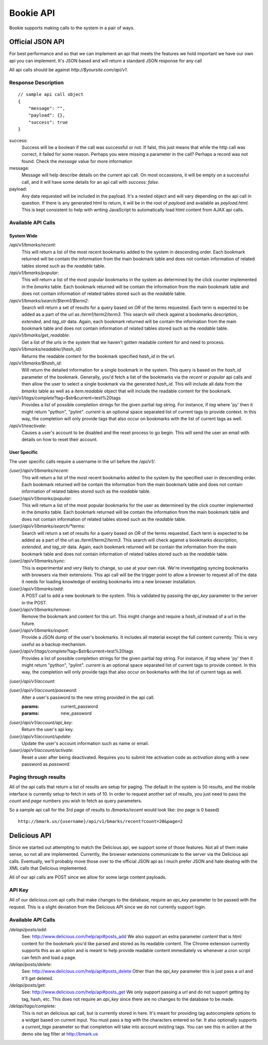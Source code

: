 ============
Bookie API
============

Bookie supports making calls to the system in a pair of ways.

Official JSON API
------------------
For best performance and so that we can implement an api that meets the
features we hold important we have our own api you can implement. It's JSON
based and will return a standard JSON response for any call

All api calls should be against `http://$yoursite.com/api/v1`.

Response Description
~~~~~~~~~~~~~~~~~~~~
::

    // sample api call object
    {
        "message": "",
        "payload": {},
        "success": true
    }

success:
    Success will be a boolean if the call was successful or not. If falst, this
    just means that while the http call was correct, it failed for some reason.
    Perhaps you were missing a parameter in the call? Perhaps a record was not
    found. Check the `message` value for more information

message:
    Message will help describe details on the current api call. On most
    occassions, it will be empty on a successful call, and it will have some
    details for an api call with `success: false`.

payload:
    Any data requested will be included in the payload. It's a nested object
    and will vary depending on the api call in question. If there is any
    generated html to return, it will be in the root of `payload` and available
    as `payload.html`. This is kept consistent to help with writing JavaScript
    to automatically load html content from AJAX api calls.


Available API Calls
~~~~~~~~~~~~~~~~~~~

System Wide
````````````

`/api/v1/bmarks/recent`:
    This will return a list of the most recent bookmarks added to the system in
    descending order. Each bookmark returned will be contain the information
    from the main bookmark table and does not contain information of related
    tables stored such as the `readable` table.

`/api/v1/bmarks/popular`:
    This will return a list of the most popular bookmarks in the system as
    determined by the click counter implemented in the `bmarks` table.  Each
    bookmark returned will be contain the information from the main bookmark
    table and does not contain information of related tables stored such as the
    `readable` table.

`/api/v1/bmarks/search/$term1/$term2`:
    Search will return a set of results for a query based on `OR` of the terms
    requested. Each term is expected to be added as a part of the url as
    `/term1/term2/term3`. This search will check against a bookmarks
    `description`, `extended`, and `tag_str` data. Again, each bookmark
    returned will be contain the information from the main bookmark table and
    does not contain information of related tables stored such as the
    `readable` table.

`/api/v1/bmarks/get_readable`:
    Get a list of the urls in the system that we haven't gotten readable
    content for and need to process.

`/api/v1/bmarks/readable/{hash_id}`:
    Returns the readable content for the bookmark specified *hash_id* in the
    url.

`/api/v1/bmarks/$hash_id`:
    Will return the detailed information for a single bookmark in the system.
    This query is based on the `hash_id` parameter of the bookmark. Generally,
    you'd fetch a list of the bookmarks via the `recent` or `popular` api calls
    and then allow the user to select a single bookmark via the generated
    `hash_id`. This will include all data from the `bmarks` table as well as a
    `item.readable` object that will include the readable content for the
    bookmark.

`/api/v1/tags/complete`?tag=$str&current=test%20tags
    Provides a list of possible completion strings for the given partial `tag`
    string. For instance, if `tag` where 'py' then it might return "python",
    "pylint". `current` is an optional space separated list of current tags to
    provide context. In this way, the completion will only provide tags that
    also occur on bookmarks with the list of current tags as well.

`/api/v1/reactivate`:
    Causes a user's account to be disabled and the reset process to go begin.
    This will send the user an email with details on how to reset their
    account.


User Specific
`````````````
The user specific calls require a username in the url before the */api/v1/*.

`{user}/api/v1/bmarks/recent`:
    This will return a list of the most recent bookmarks added to the system by
    the specified user in descending order. Each bookmark returned will be
    contain the information from the main bookmark table and does not contain
    information of related tables stored such as the `readable` table.

`{user}/api/v1/bmarks/popular`:
    This will return a list of the most popular bookmarks for the user as
    determined by the click counter implemented in the `bmarks` table.  Each
    bookmark returned will be contain the information from the main bookmark
    table and does not contain information of related tables stored such as the
    `readable` table.

`{user}/api/v1/bmarks/search/*terms`:
    Search will return a set of results for a query based on `OR` of the terms
    requested. Each term is expected to be added as a part of the url as
    `/term1/term2/term3`. This search will check against a bookmarks
    `description`, `extended`, and `tag_str` data. Again, each bookmark
    returned will be contain the information from the main bookmark table and
    does not contain information of related tables stored such as the
    `readable` table.

`{user}/api/v1/bmarks/sync`:
    This is experimental and very likely to change, so use at your own risk.
    We're investigating syncing bookmarks with browsers via their extensions.
    This api call will be the trigger point to allow a browser to request all
    of the data it needs for loading knowledge of existing bookmarks into a new
    browser installation.

`{user}/api/v1/bmarks/add`:
    A POST call to add a new bookmark to the system. This is validated by
    passing the `api_key` parameter to the server in the POST.

`{user}/api/v1/bmarks/remove`:
    Remove the bookmark and content for this url. This might change and require
    a `hash_id` instead of a url in the future.

`{user}/api/v1/bmarks/export`:
    Provide a JSON dump of the user's bookmarks. It includes all material
    except the full content currently. This is very useful as a backup
    mechanism.

`{user}/api/v1/tags/complete`?tag=$str&current=test%20tags
    Provides a list of possible completion strings for the given partial `tag`
    string. For instance, if `tag` where 'py' then it might return "python",
    "pylint". `current` is an optional space separated list of current tags to
    provide context. In this way, the completion will only provide tags that
    also occur on bookmarks with the list of current tags as well.

`{user}/api/v1/account`:



`{user}/api/v1/account/password`:
    Alter a user's password to the new string provided in the api call.

    :params: current_password
    :params: new_password

`{user}/api/v1/account/api_key`:
    Return the user's api key.

`{user}/api/v1/account/update`:
    Update the user's account information such as name or email.

`{user}/api/v1/account/activate`:
    Reset a user after being deactivated. Requires you to submit hte activation
    code as *activation* along with a new password as *password*.


Paging through results
~~~~~~~~~~~~~~~~~~~~~~~
All of the api calls that return a list of results are setup for paging. The
default in the system is 50 results, and the mobile interface is currently
setup to fetch in sets of 10. In order to request another set of results, you
just need to pass the `count` and `page` numbers you wish to fetch as query
parameters.

So a sample api call for the 3rd page of results to `/bmarks/recent` would look
like: (no page is 0 based)

::

    http://bmark.us/{username}/api/v1/bmarks/recent?count=20&page=2


Delicious API
--------------
Since we started out attempting to match the Delicious api, we support some of
those features. Not all of them make sense, so not all are implemented.
Currently, the browser extensions communicate to the server via the Delicious
api calls. Eventually, we'll probably move those over to the official JSON api
as I much prefer JSON and hate dealing with the XML calls that Delicious
implemented.

All of our api calls are POST since we allow for some large content payloads.

API Key
~~~~~~~
All of our delicious.com api calls that make changes to the database, require
an `api_key` parameter to be passed with the request. This is a slight
deviation from the Delicious API since we do not currently support login.

Available API Calls
~~~~~~~~~~~~~~~~~~~~
`/delapi/posts/add`:
    See: http://www.delicious.com/help/api#posts_add We also support an extra
    parameter `content` that is html content for the bookmark you'd like parsed
    and stored as its readable content. The Chrome extension currently supports
    this as an option and is meant to help provide readable content immediately
    vs whenever a cron script can fetch and load a page.

`/delapi/posts/delete`:
    See: http://www.delicious.com/help/api#posts_delete Other than the
    `api_key` parameter this is just pass a url and it'll get deleted.

`/delapi/posts/get`:
    See: http://www.delicious.com/help/api#posts_get We only support passing a
    `url` and do not support getting by tag, hash, etc. This does not require
    an `api_key` since there are no changes to the database to be made.

`/delapi/tags/complete`:
    This is not an delicious api call, but is currently stored in here. It's
    meant for providing tag autocomplete options to a widget based on current
    input. You must pass a `tag` with the characters entered so far. It also
    optionally supports a `current_tags` parameter so that completion will take
    into account existing tags. You can see this in action at the demo site tag
    filter at http://bmark.us
